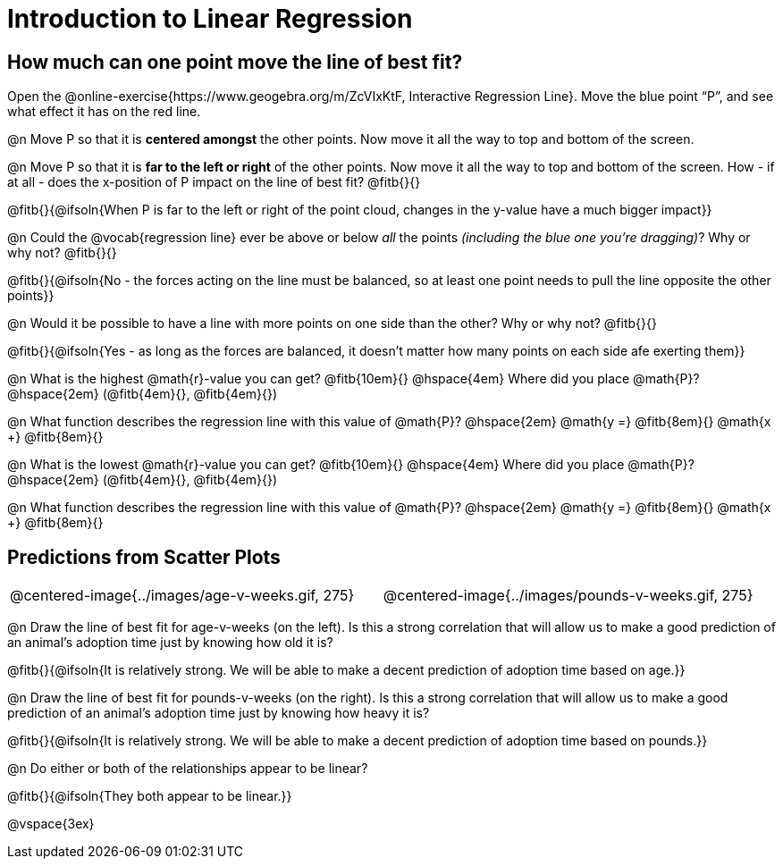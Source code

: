 = Introduction to Linear Regression

== How much can one point move the line of best fit?

[.linkInstructions]
Open the @online-exercise{https://www.geogebra.org/m/ZcVIxKtF, Interactive Regression Line}. Move the blue point “P”, and see what effect it has on the red line.

@n Move P so that it is *centered amongst* the other points. Now move it all the way to top and bottom of the screen.

@n Move P so that it is *far to the left or right* of the other points. Now move it all the way to top and bottom of the screen. How - if at all - does the x-position of P impact on the line of best fit? @fitb{}{}

@fitb{}{@ifsoln{When P is far to the left or right of the point cloud, changes in the y-value have a much bigger impact}}

@n Could the @vocab{regression line} ever be above or below _all_ the points _(including the blue one you're dragging)_? Why or why not? @fitb{}{}

@fitb{}{@ifsoln{No - the forces acting on the line must be balanced, so at least one point needs to pull the line opposite the other points}}

@n Would it be possible to have a line with more points on one side than the other? Why or why not?  @fitb{}{}

@fitb{}{@ifsoln{Yes - as long as the forces are balanced, it doesn't matter how many points on each side afe exerting them}}

@n What is the highest @math{r}-value you can get? @fitb{10em}{} @hspace{4em} Where did you place @math{P}? @hspace{2em} (@fitb{4em}{}, @fitb{4em}{})

@n What function describes the regression line with this value of @math{P}? @hspace{2em} @math{y =} @fitb{8em}{} @math{x +} @fitb{8em}{}

@n What is the lowest @math{r}-value you can get? @fitb{10em}{} @hspace{4em} Where did you place @math{P}? @hspace{2em} (@fitb{4em}{}, @fitb{4em}{})

@n What function describes the regression line with this value of @math{P}?  @hspace{2em} @math{y =} @fitb{8em}{} @math{x +} @fitb{8em}{}

== Predictions from Scatter Plots

[cols="1,1", frame="none", grid="none", stripes="none"]
|===
| @centered-image{../images/age-v-weeks.gif, 275} | @centered-image{../images/pounds-v-weeks.gif, 275}
|===

@n Draw the line of best fit for age-v-weeks (on the left). Is this a strong correlation that will allow us to make a good prediction of an animal's adoption time just by knowing how old it is?

@fitb{}{@ifsoln{It is relatively strong. We will be able to make a decent prediction of adoption time based on age.}}

@n Draw the line of best fit for pounds-v-weeks (on the right). Is this a strong correlation that will allow us to make a good prediction of an animal's adoption time just by knowing how heavy it is?

@fitb{}{@ifsoln{It is relatively strong. We will be able to make a decent prediction of adoption time based on pounds.}}

@n Do either or both of the relationships appear to be linear?

@fitb{}{@ifsoln{They both appear to be linear.}}

@vspace{3ex}
